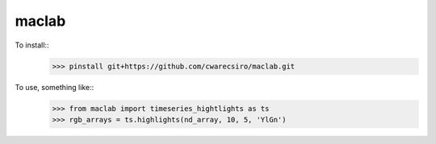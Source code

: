 maclab
--------

To install::
    >>> pinstall git+https://github.com/cwarecsiro/maclab.git

To use, something like::
    >>> from maclab import timeseries_hightlights as ts
    >>> rgb_arrays = ts.highlights(nd_array, 10, 5, 'YlGn')